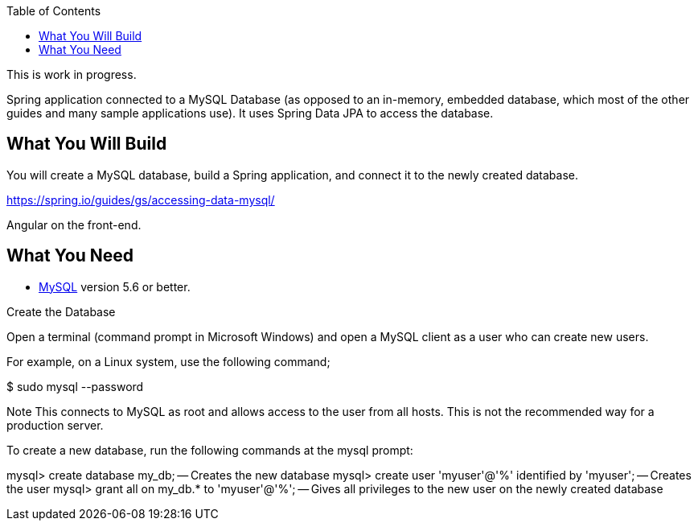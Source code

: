 :spring_version: current
:spring_boot_version: 2.2.1.RELEASE
:toc:
:icons: font
:source-highlighter: prettify
:project_id: gs-accessing-data-mysql

This is work in progress.

Spring application connected to a
MySQL Database (as opposed to an in-memory, embedded database, which most of the other
guides and many sample applications use). It uses Spring Data JPA to access the database.

== What You Will Build

You will create a MySQL database, build a Spring application, and connect it to the newly
created database.

https://spring.io/guides/gs/accessing-data-mysql/

Angular on the front-end.

== What You Need

* https://dev.mysql.com/downloads/[MySQL] version 5.6 or better.

Create the Database

Open a terminal (command prompt in Microsoft Windows) and open a MySQL client as a user who can create new users.

For example, on a Linux system, use the following command;

$ sudo mysql --password

Note
	This connects to MySQL as root and allows access to the user from all hosts. This is not the recommended way for a production server.

To create a new database, run the following commands at the mysql prompt:

mysql> create database my_db; -- Creates the new database
mysql> create user 'myuser'@'%' identified by 'myuser'; -- Creates the user
mysql> grant all on my_db.* to 'myuser'@'%'; -- Gives all privileges to the new user on the newly created database